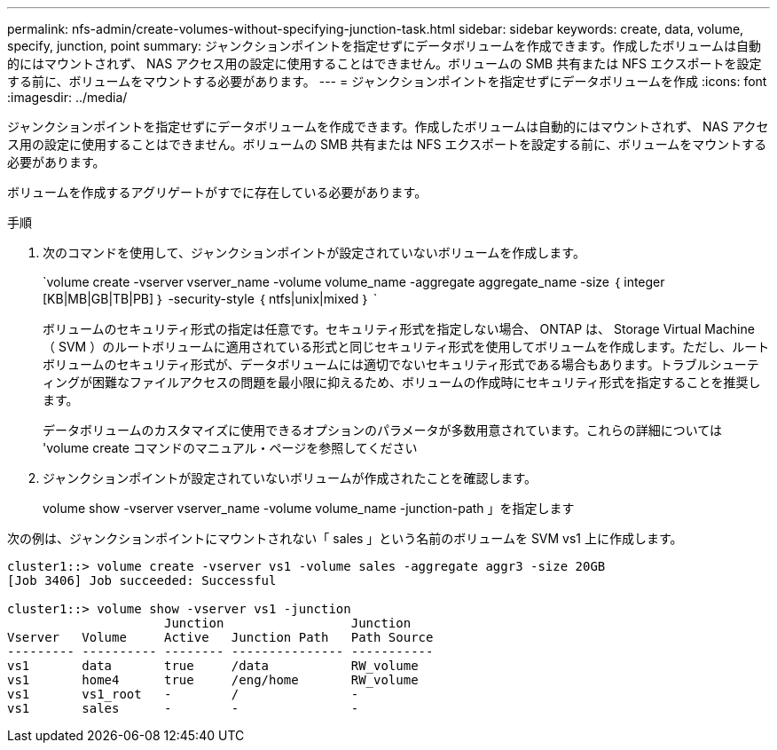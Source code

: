 ---
permalink: nfs-admin/create-volumes-without-specifying-junction-task.html 
sidebar: sidebar 
keywords: create, data, volume, specify, junction, point 
summary: ジャンクションポイントを指定せずにデータボリュームを作成できます。作成したボリュームは自動的にはマウントされず、 NAS アクセス用の設定に使用することはできません。ボリュームの SMB 共有または NFS エクスポートを設定する前に、ボリュームをマウントする必要があります。 
---
= ジャンクションポイントを指定せずにデータボリュームを作成
:icons: font
:imagesdir: ../media/


[role="lead"]
ジャンクションポイントを指定せずにデータボリュームを作成できます。作成したボリュームは自動的にはマウントされず、 NAS アクセス用の設定に使用することはできません。ボリュームの SMB 共有または NFS エクスポートを設定する前に、ボリュームをマウントする必要があります。

ボリュームを作成するアグリゲートがすでに存在している必要があります。

.手順
. 次のコマンドを使用して、ジャンクションポイントが設定されていないボリュームを作成します。
+
`volume create -vserver vserver_name -volume volume_name -aggregate aggregate_name -size ｛ integer [KB|MB|GB|TB|PB] ｝ -security-style ｛ ntfs|unix|mixed ｝ `

+
ボリュームのセキュリティ形式の指定は任意です。セキュリティ形式を指定しない場合、 ONTAP は、 Storage Virtual Machine （ SVM ）のルートボリュームに適用されている形式と同じセキュリティ形式を使用してボリュームを作成します。ただし、ルートボリュームのセキュリティ形式が、データボリュームには適切でないセキュリティ形式である場合もあります。トラブルシューティングが困難なファイルアクセスの問題を最小限に抑えるため、ボリュームの作成時にセキュリティ形式を指定することを推奨します。

+
データボリュームのカスタマイズに使用できるオプションのパラメータが多数用意されています。これらの詳細については 'volume create コマンドのマニュアル・ページを参照してください

. ジャンクションポイントが設定されていないボリュームが作成されたことを確認します。
+
volume show -vserver vserver_name -volume volume_name -junction-path 」を指定します



次の例は、ジャンクションポイントにマウントされない「 sales 」という名前のボリュームを SVM vs1 上に作成します。

[listing]
----
cluster1::> volume create -vserver vs1 -volume sales -aggregate aggr3 -size 20GB
[Job 3406] Job succeeded: Successful

cluster1::> volume show -vserver vs1 -junction
                     Junction                 Junction
Vserver   Volume     Active   Junction Path   Path Source
--------- ---------- -------- --------------- -----------
vs1       data       true     /data           RW_volume
vs1       home4      true     /eng/home       RW_volume
vs1       vs1_root   -        /               -
vs1       sales      -        -               -
----
